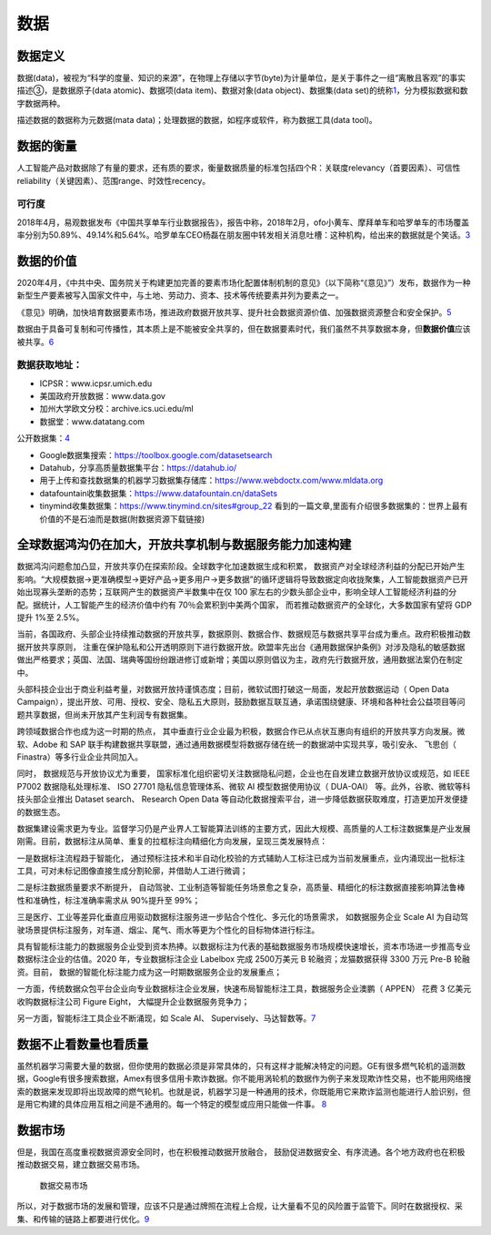 
数据
====

数据定义
--------

数据(data)，被视为“科学的度量、知识的来源”，在物理上存储以字节(byte)为计量单位，是关于事件之一组“离散且客观”的事实描述③，是数据原子(data
atomic)、数据项(data item)、数据对象(data object)、数据集(data
set)的统称\ `1 <https://scholar.harvard.edu/files/ctang/files/data_industry_draft_in_chinese.pdf>`__\ ，分为模拟数据和数字数据两种。

描述数据的数据称为元数据(mata
data)；处理数据的数据，如程序或软件，称为数据工具(data tool)。

数据的衡量
----------

人工智能产品对数据除了有量的要求，还有质的要求，衡量数据质量的标准包括四个R：关联度relevancy（首要因素）、可信性reliability（关键因素）、范围range、时效性recency。

可行度
~~~~~~

2018年4月，易观数据发布《中国共享单车行业数据报告》，报告中称，2018年2月，ofo小黄车、摩拜单车和哈罗单车的市场覆盖率分别为50.89%、49.14%和5.64%。哈罗单车CEO杨磊在朋友圈中转发相关消息吐槽：这种机构，给出来的数据就是个笑话。\ `3 <http://tech.sina.com.cn/i/2018-06-02/doc-ihcikcew4309938.shtml>`__

数据的价值
----------

2020年4月，《中共中央、国务院关于构建更加完善的要素市场化配置体制机制的意见》（以下简称“《意见》”）发布，数据作为一种新型生产要素被写入国家文件中，与土地、劳动力、资本、技术等传统要素并列为要素之一。

《意见》明确，加快培育数据要素市场，推进政府数据开放共享、提升社会数据资源价值、加强数据资源整合和安全保护。\ `5 <https://www.ofweek.com/security/2020-09/ART-510006-8900-30458012.html>`__

数据由于具备可复制和可传播性，其本质上是不能被安全共享的，但在数据要素时代，我们虽然不共享数据本身，但\ **数据价值**\ 应该被共享。\ `6 <https://www.ofweek.com/security/2020-09/ART-510006-8900-30458012.html>`__

数据获取地址：
~~~~~~~~~~~~~~

-  ICPSR：www.icpsr.umich.edu
-  美国政府开放数据：www.data.gov
-  加州大学欧文分校：archive.ics.uci.edu/ml
-  数据堂：www.datatang.com

公开数据集：\ `4 <https://github.com/HuangCongQing/AI_competitions>`__

-  Google数据集搜索：https://toolbox.google.com/datasetsearch
-  Datahub，分享高质量数据集平台：https://datahub.io/
-  用于上传和查找数据集的机器学习数据集存储库：https://www.webdoctx.com/www.mldata.org
-  datafountain收集数据集：https://www.datafountain.cn/dataSets
-  tinymind收集数据集：https://www.tinymind.cn/sites#group_22
   看到的一篇文章,里面有介绍很多数据集的：世界上最有价值的不是石油而是数据(附数据资源下载链接)

全球数据鸿沟仍在加大，开放共享机制与数据服务能力加速构建
--------------------------------------------------------

数据鸿沟问题愈加凸显，开放共享仍在探索阶段。全球数字化加速数据生成和积累，
数据资产对全球经济利益的分配已开始产生影响。“大规模数据→更准确模型→更好产品→更多用户→更多数据”的循环逻辑将导致数据定向收拢聚集，人工智能数据资产已开始出现寡头垄断的态势；互联网产生的数据资产半数集中在仅
100
家左右的少数头部企业中，影响全球人工智能经济利益的分配。据统计，人工智能产生的经济价值中约有
70％会累积到中美两个国家， 而若推动数据资产的全球化，大多数国家有望将
GDP 提升 1%至 2.5%。

当前，各国政府、头部企业持续推动数据的开放共享，数据原则、数据合作、数据规范与数据共享平台成为重点。政府积极推动数据开放共享原则，
注重在保护隐私和公开透明原则下进行数据开放。欧盟率先出台《通用数据保护条例》对涉及隐私的敏感数据做出严格要求；英国、法国、瑞典等国纷纷跟进修订或新增；美国以原则倡议为主，政府先行数据开放，通用数据法案仍在制定中。

头部科技企业出于商业利益考量，对数据开放持谨慎态度；目前，微软试图打破这一局面，发起开放数据运动（
Open Data
Campaign），提出开放、可用、授权、安全、隐私五大原则，鼓励数据互联互通，承诺围绕健康、环境和各种社会公益项目等问题共享数据，但尚未开放其产生利润专有数据集。

跨领域数据合作也成为这一时期的热点，
其中垂直行业企业最为积极，数据合作已从点状互惠向有组织的开放共享方向发展。微软、Adobe
和 SAP
联手构建数据共享联盟，通过通用数据模型将数据存储在统一的数据湖中实现共享，吸引安永、
飞思创（ Finastra）等多行业企业共同加入。

同时， 数据规范与开放协议尤为重要，
国家标准化组织密切关注数据隐私问题，企业也在自发建立数据开放协议或规范，如
IEEE P7002 数据隐私处理标准、 ISO 27701 隐私信息管理体系、微软 AI
模型数据使用协议（ DUA-OAI） 等。此外，谷歌、微软等科技头部企业推出
Dataset search、 Research Open Data
等自动化数据搜索平台，进一步降低数据获取难度，打造更加开发便捷的数据生态。

数据集建设需求更为专业。监督学习仍是产业界人工智能算法训练的主要方式，因此大规模、高质量的人工标注数据集是产业发展刚需。目前，数据标注从简单、重复的拉框标注向精细化方向发展，呈现三类发展特点：

一是数据标注流程趋于智能化，
通过预标注技术和半自动化校验的方式辅助人工标注已成为当前发展重点，业内涌现出一批标注工具，可对未标记图像直接生成分割轮廓，并借助人工进行微调；

二是标注数据质量要求不断提升，
自动驾驶、工业制造等智能任务场景愈之复杂，高质量、精细化的标注数据直接影响算法鲁棒性和准确性，标注准确率需求从
90%提升至 99%；

三是医疗、工业等差异化垂直应用驱动数据标注服务进一步贴合个性化、多元化的场景需求，
如数据服务企业 Scale AI
为自动驾驶场景提供标注服务，对车道、烟尘、尾气、雨水等更为个性化的目标物体进行标注。

具有智能标注能力的数据服务企业受到资本热捧。以数据标注为代表的基础数据服务市场规模快速增长，资本市场进一步推高专业数据标注企业的估值。2020
年，专业数据标注企业 Labelbox 完成 2500万美元 B 轮融资；龙猫数据获得
3300 万元 Pre-B 轮融资。目前，
数据的智能化标注能力成为这一时期数据服务企业的发展重点；

一方面，传统数据众包平台企业向专业数据标注企业发展，快速布局智能标注工具，数据服务企业澳鹏（
APPEN） 花费 3 亿美元收购数据标注公司 Figure Eight，
大幅提升企业数据服务竞争力；

另一方面，智能标注工具企业不断涌现，如 Scale AI、
Supervisely、马达智数等。\ `7 <https://www.jiemian.com/article/6005288.html>`__

数据不止看数量也看质量
----------------------

虽然机器学习需要大量的数据，但你使用的数据必须是非常具体的，只有这样才能解决特定的问题。GE有很多燃气轮机的遥测数据，Google有很多搜索数据，Amex有很多信用卡欺诈数据。你不能用涡轮机的数据作为例子来发现欺诈性交易，也不能用网络搜索的数据来发现即将出现故障的燃气轮机。也就是说，机器学习是一种通用的技术，你既能用它来欺诈监测也能进行人脸识别，但是用它构建的具体应用互相之间是不通用的。每一个特定的模型或应用只能做一件事。
`8 <https://www.36kr.com/p/765469670576259>`__

数据市场
--------

但是，我国在高度重视数据资源安全同时，也在积极推动数据开放融合，
鼓励促进数据安全、有序流通。各个地方政府也在积极推动数据交易，建立数据交易市场。

.. figure:: ../img/data_market.png

   数据交易市场

所以，对于数据市场的发展和管理，应该不只是通过牌照在流程上合规，让大量看不见的风险置于监管下。同时在数据授权、采集、和传输的链路上都要进行优化。\ `9 <https://zhuanlan.zhihu.com/p/389703042>`__
